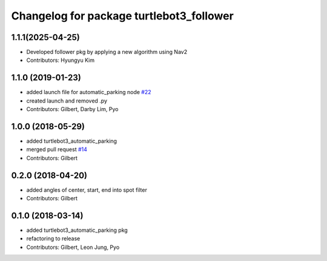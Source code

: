 ^^^^^^^^^^^^^^^^^^^^^^^^^^^^^^^^^^^^^^^^^^^^^^^^^^
Changelog for package turtlebot3_follower
^^^^^^^^^^^^^^^^^^^^^^^^^^^^^^^^^^^^^^^^^^^^^^^^^^

1.1.1(2025-04-25)
------------------
* Developed follower pkg by applying a new algorithm using Nav2
* Contributors: Hyungyu Kim

1.1.0 (2019-01-23)
------------------
* added launch file for automatic_parking node `#22 <https://github.com/ROBOTIS-GIT/turtlebot3_applications/issues/22>`_
* created launch and removed .py
* Contributors: Gilbert, Darby Lim, Pyo

1.0.0 (2018-05-29)
------------------
* added turtlebot3_automatic_parking
* merged pull request `#14 <https://github.com/ROBOTIS-GIT/turtlebot3_applications/issues/14>`_
* Contributors: Gilbert

0.2.0 (2018-04-20)
------------------
* added angles of center, start, end into spot filter
* Contributors: Gilbert

0.1.0 (2018-03-14)
------------------
* added turtlebot3_automatic_parking pkg
* refactoring to release
* Contributors: Gilbert, Leon Jung, Pyo
